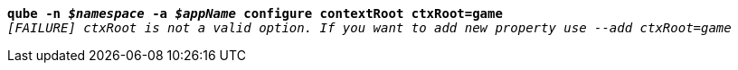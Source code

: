 [listing,subs="+macros,+quotes"]
----
*qube -n _$namespace_ -a _$appName_ configure contextRoot ctxRoot=game*
_[FAILURE] ctxRoot is not a valid option. If you want to add new property use --add ctxRoot=game_

----
